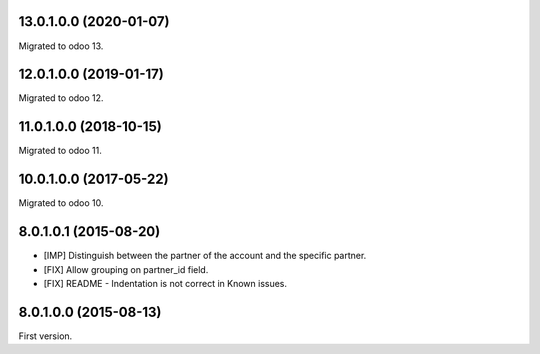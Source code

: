13.0.1.0.0 (2020-01-07)
~~~~~~~~~~~~~~~~~~~~~~~

Migrated to odoo 13.

12.0.1.0.0 (2019-01-17)
~~~~~~~~~~~~~~~~~~~~~~~

Migrated to odoo 12.

11.0.1.0.0 (2018-10-15)
~~~~~~~~~~~~~~~~~~~~~~~

Migrated to odoo 11.

10.0.1.0.0 (2017-05-22)
~~~~~~~~~~~~~~~~~~~~~~~

Migrated to odoo 10.

8.0.1.0.1 (2015-08-20)
~~~~~~~~~~~~~~~~~~~~~~~

* [IMP] Distinguish between the partner of the account and the specific partner.
* [FIX] Allow grouping on partner_id field.
* [FIX] README - Indentation is not correct in Known issues.

8.0.1.0.0 (2015-08-13)
~~~~~~~~~~~~~~~~~~~~~~~

First version.
